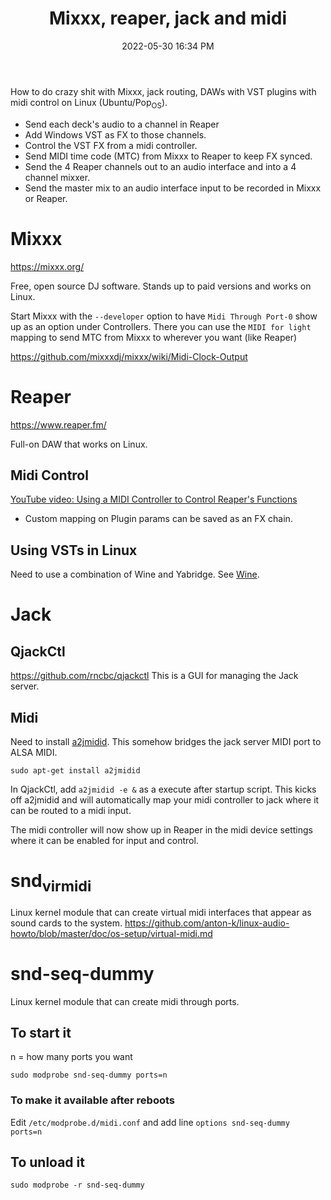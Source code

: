 :PROPERTIES:
:ID:       abbff1aa-b163-4f08-ba2c-c7ed8ca8ef12
:END:
#+title: Mixxx, reaper, jack and midi
#+date: 2022-05-30 16:34 PM
#+updated: 2022-06-01 22:19 PM
#+filetags: :linux:audio:

How to do crazy shit with Mixxx, jack routing, DAWs with VST plugins with midi
control on Linux (Ubuntu/Pop_OS).

- Send each deck's audio to a channel in Reaper
- Add Windows VST as FX to those channels.
- Control the VST FX from a midi controller.
- Send MIDI time code (MTC) from Mixxx to Reaper to keep FX synced.
- Send the 4 Reaper channels out to an audio interface and into a 4 channel
  mixxer.
- Send the master mix to an audio interface input to be recorded in Mixxx or
  Reaper.

* Mixxx
  https://mixxx.org/
  
  Free, open source DJ software. Stands up to paid versions and works on Linux.

  Start Mixxx with the ~--developer~ option to have ~Midi Through Port-0~ show
  up as an option under Controllers. There you can use the ~MIDI for light~
  mapping to send MTC from Mixxx to wherever you want (like Reaper)

  https://github.com/mixxxdj/mixxx/wiki/Midi-Clock-Output
  
* Reaper
  https://www.reaper.fm/
  
  Full-on DAW that works on Linux.
** Midi Control
   [[https://www.youtube.com/watch?v=jE5lrzNsk-A\\][YouTube video: Using a MIDI Controller to Control Reaper's Functions]]
   - Custom mapping on Plugin params can be saved as an FX chain.
** Using VSTs in Linux
   Need to use a combination of Wine and Yabridge. See [[id:284b93d5-e030-4c8a-932b-03858767dfb6][Wine]].
* Jack
** QjackCtl
   https://github.com/rncbc/qjackctl
   This is a GUI for managing the Jack server.
** Midi
   Need to install [[https://github.com/jackaudio/a2jmidid][a2jmidid]]. This somehow bridges the jack server MIDI port to
   ALSA MIDI.
   #+begin_src
   sudo apt-get install a2jmidid
   #+end_src

   In QjackCtl, add ~a2jmidid -e &~ as a execute after startup script. This
   kicks off a2jmidid and will automatically map your midi controller to jack
   where it can be routed to a midi input.

   #+attr_html: :width 500
   [[file:images/qjackctl-midi.png]] 

   The midi controller will now show up in Reaper in the midi device settings
   where it can be enabled for input and control.

* snd_virmidi
  Linux kernel module that can create virtual midi interfaces that appear as
  sound cards to the system.
  https://github.com/anton-k/linux-audio-howto/blob/master/doc/os-setup/virtual-midi.md

* snd-seq-dummy
  Linux kernel module that can create midi through ports.

** To start it
   n = how many ports you want
   #+begin_src shell
   sudo modprobe snd-seq-dummy ports=n
   #+end_src

*** To make it available after reboots
    Edit ~/etc/modprobe.d/midi.conf~ and add line ~options snd-seq-dummy ports=n~
** To unload it  
  #+begin_src shell
  sudo modprobe -r snd-seq-dummy
  #+end_src
